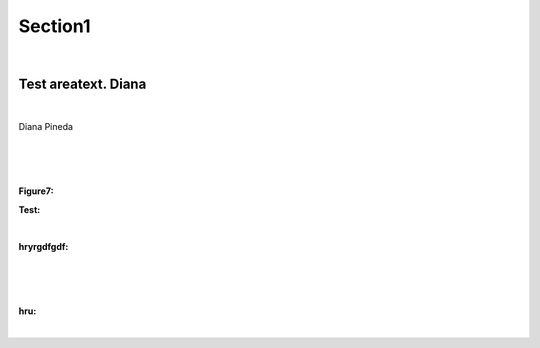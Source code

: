Section1
++++++++

.. image:: ../../public/section1/section1_3_output_image.png
   :height: 350px
   :align: center



|

Test areatext. Diana
====================

.. csv-table:: 
   :file: ../../public/section1/section1_16_output_csv.csv    
   :header-rows: 1
   :align: center



|

Diana Pineda


.. image:: ../../public/section1/section1_176_output_image.png
   :height: 350px
   :align: center



|

.. csv-table:: 
   :file: ../../public/section1/section1_177_output_csv.csv    
   :header-rows: 1
   :align: center



|

.. image:: ../../public/section1/section1_178_output_image.png
   :height: 350px
   :align: center



|



**Figure7:**



**Test:**

.. csv-table:: 
   :file: ../../public/section1/section1_183_output_csv.csv    
   :header-rows: 1
   :align: center



|



**hryrgdfgdf:**

.. csv-table:: 
   :file: ../../public/section1/section1_185_output_csv.csv    
   :header-rows: 1
   :align: center



|

.. image:: ../../public/section1/section1_189_output_image.png
   :height: 350px
   :align: center



|

.. image:: ../../public/section1/section1_190_output_image.png
   :height: 350px
   :align: center



|



**hru:**

.. image:: ../../public/section1/section1_192_output_image.png
   :height: 350px
   :align: center



|

